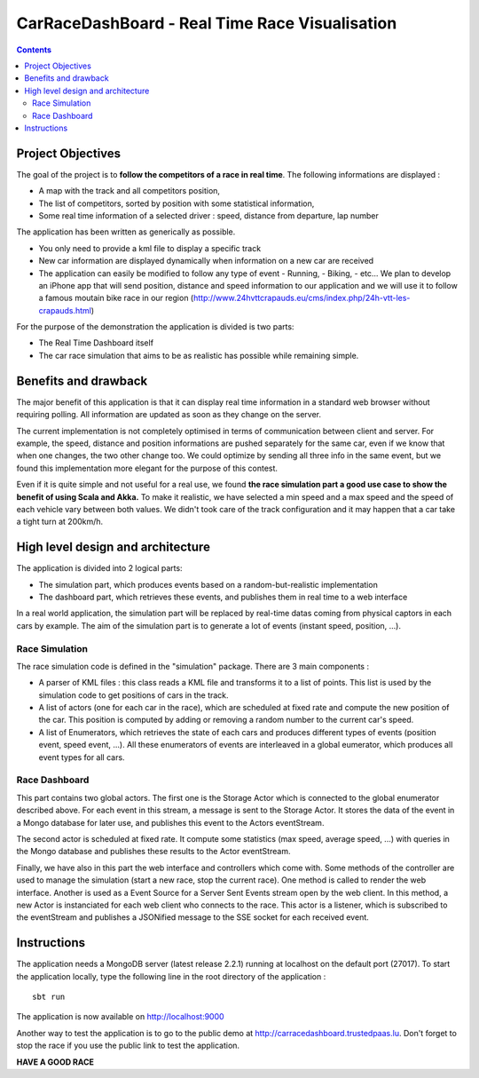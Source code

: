 ===============================================
CarRaceDashBoard - Real Time Race Visualisation
===============================================

.. contents::

Project Objectives
~~~~~~~~~~~~~~~~~

The goal of the project is to **follow the competitors of a race in real time**.
The following informations are displayed :

- A map with the track and all competitors position,
- The list of competitors, sorted by position with some statistical information,
- Some real time information of a selected driver : speed, distance from departure, lap number

The application has been written as generically as possible. 

- You only need to provide a kml file to display a specific track
- New car information are displayed dynamically when information on a new
  car are received
- The application can easily be modified to follow any type of event
  - Running,
  - Biking,
  - etc...
  We plan to develop an iPhone app that will send position, distance and speed information to our application
  and we will use it to follow a famous moutain bike race in our region (http://www.24hvttcrapauds.eu/cms/index.php/24h-vtt-les-crapauds.html)

For the purpose of the demonstration the application is divided is two parts:

- The Real Time Dashboard itself
- The car race simulation that aims to be as realistic has possible while remaining simple.

Benefits and drawback
~~~~~~~~~~~~~~~~~~~~

The major benefit of this application is that it can display real time information in a standard web browser
without requiring polling. All information are updated as soon as they change on the server.

The current implementation is not completely optimised in terms of communication between client and server.
For example, the speed, distance and position informations are pushed separately for the same car, even if
we know that when one changes, the two other change too. We could optimize by sending all three info in the same
event, but we found this implementation more elegant for the purpose of this contest.

Even if it is quite simple and not useful for a real use, we found **the race simulation part a good use case to show the
benefit of using Scala and Akka.** To make it realistic, we have selected a min speed and a max speed and the speed of
each vehicle vary between both values. We didn't took care of the track configuration and it may happen that a
car take a tight turn at 200km/h.

High level design and architecture
~~~~~~~~~~~~~~~~~~~~~~~~~~~~~~~~~~

The application is divided into 2 logical parts:

- The simulation part, which produces events based on a random-but-realistic implementation
- The dashboard part, which retrieves these events, and publishes them in real time to a web interface

In a real world application, the simulation part will be replaced by real-time datas coming from physical
captors in each cars by example. The aim of the simulation part is to generate a lot of events (instant speed, position, ...).


Race Simulation
---------------

The race simulation code is defined in the "simulation" package. 
There are 3 main components : 

- A parser of KML files : this class reads a KML file and transforms it to a list of points. This list is used by the simulation code to get positions of cars in the track.
- A list of actors (one for each car in the race), which are scheduled at fixed rate and compute the new position of the car. This position is computed by adding or removing a random number to the current car's speed.
- A list of Enumerators, which retrieves the state of each cars and produces different types of events (position event, speed event, ...). All these enumerators of events are interleaved in a global eumerator, which produces all event types for all cars.

Race Dashboard
--------------

This part contains two global actors. The first one is the Storage Actor which is connected to the global enumerator described above. For each event in this stream, a message is sent to the Storage Actor. It stores the data of the event in a Mongo database for later use, and publishes this event to the Actors eventStream.

The second actor is scheduled at fixed rate. It compute some statistics (max speed, average speed, ...) with queries in the Mongo database and publishes these results to the Actor eventStream.

Finally, we have also in this part the web interface and controllers which come with. Some methods of the controller are used to manage the simulation (start a new race, stop the current race). One method is called to render the web interface. Another is used as a Event Source for a Server Sent Events stream open by the web client. In this method, a new Actor is instanciated for each web client who connects to the race. This actor is a listener, which is subscribed to the eventStream and publishes a JSONified message to the SSE socket for each received event.

Instructions
~~~~~~~~~~~~

The application needs a MongoDB server (latest release 2.2.1) running at localhost on the default port (27017).
To start the application locally, type the following line in the root directory of the application : ::

  sbt run

The application is now available on http://localhost:9000

Another way to test the application is to go to the public demo at http://carracedashboard.trustedpaas.lu.
Don't forget to stop the race if you use the public link to test the application.

**HAVE A GOOD RACE**

